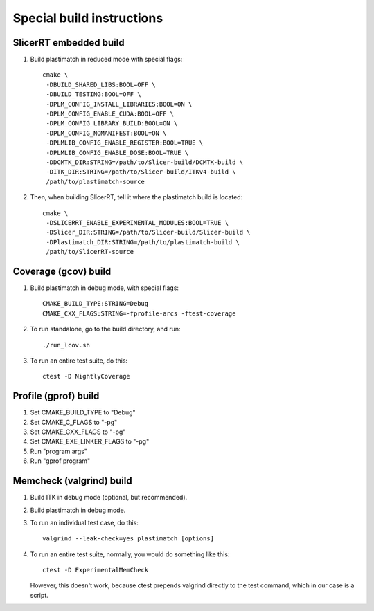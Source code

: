 Special build instructions
==========================

SlicerRT embedded build
-----------------------
#. Build plastimatch in reduced mode with special flags::

    cmake \
     -DBUILD_SHARED_LIBS:BOOL=OFF \
     -DBUILD_TESTING:BOOL=OFF \
     -DPLM_CONFIG_INSTALL_LIBRARIES:BOOL=ON \
     -DPLM_CONFIG_ENABLE_CUDA:BOOL=OFF \
     -DPLM_CONFIG_LIBRARY_BUILD:BOOL=ON \
     -DPLM_CONFIG_NOMANIFEST:BOOL=ON \
     -DPLMLIB_CONFIG_ENABLE_REGISTER:BOOL=TRUE \
     -DPLMLIB_CONFIG_ENABLE_DOSE:BOOL=TRUE \
     -DDCMTK_DIR:STRING=/path/to/Slicer-build/DCMTK-build \
     -DITK_DIR:STRING=/path/to/Slicer-build/ITKv4-build \
     /path/to/plastimatch-source

#. Then, when building SlicerRT, tell it where the plastimatch 
   build is located::

    cmake \
     -DSLICERRT_ENABLE_EXPERIMENTAL_MODULES:BOOL=TRUE \
     -DSlicer_DIR:STRING=/path/to/Slicer-build/Slicer-build \
     -DPlastimatch_DIR:STRING=/path/to/plastimatch-build \
     /path/to/SlicerRT-source

Coverage (gcov) build
---------------------
#. Build plastimatch in debug mode, with special flags::

    CMAKE_BUILD_TYPE:STRING=Debug
    CMAKE_CXX_FLAGS:STRING=-fprofile-arcs -ftest-coverage

#. To run standalone, go to the build directory, and run::

    ./run_lcov.sh

#. To run an entire test suite, do this::

    ctest -D NightlyCoverage

Profile (gprof) build
---------------------
#. Set CMAKE_BUILD_TYPE to "Debug"

#. Set CMAKE_C_FLAGS to "-pg"

#. Set CMAKE_CXX_FLAGS to "-pg"

#. Set CMAKE_EXE_LINKER_FLAGS to "-pg"

#. Run "program args"

#. Run "gprof program"


Memcheck (valgrind) build
-------------------------
#. Build ITK in debug mode (optional, but recommended).

#. Build plastimatch in debug mode.

#. To run an individual test case, do this::

    valgrind --leak-check=yes plastimatch [options]

#. To run an entire test suite, normally, you would do something like this::

    ctest -D ExperimentalMemCheck

   However, this doesn't work, because ctest prepends valgrind directly
   to the test command, which in our case is a script.  

